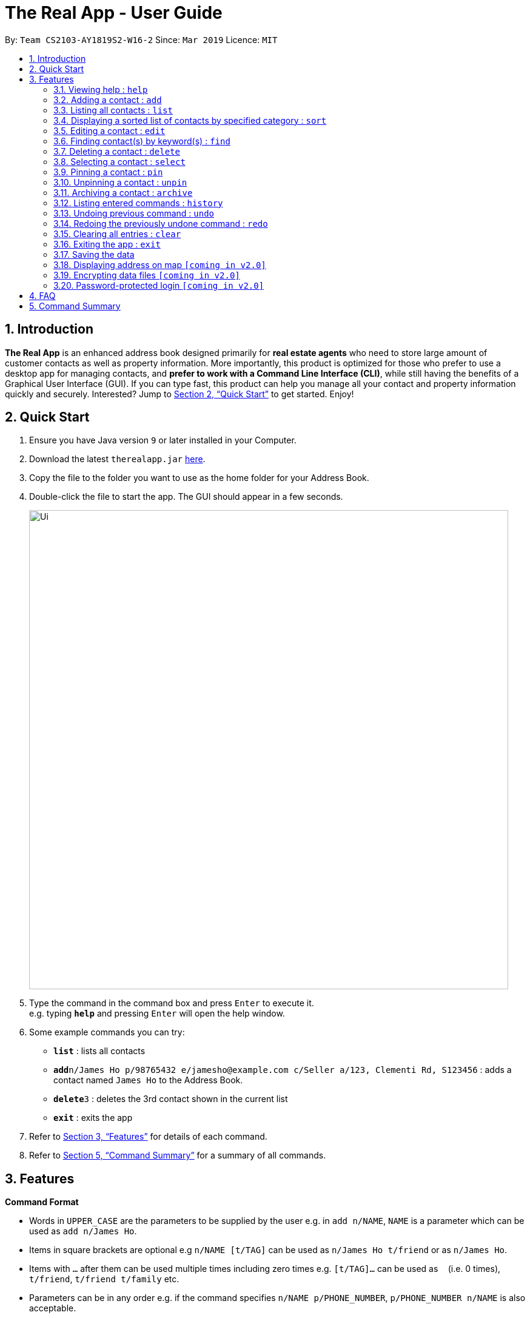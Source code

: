 = The Real App - User Guide
:site-section: UserGuide
:toc:
:toc-title:
:toc-placement: preamble
:sectnums:
:imagesDir: images
:stylesDir: stylesheets
:xrefstyle: full
:experimental:
ifdef::env-github[]
:tip-caption: :bulb:
:note-caption: :information_source:
endif::[]
:repoURL: https://github.com/cs2103-ay1819s2-w16-2/main

By: `Team CS2103-AY1819S2-W16-2`      Since: `Mar 2019`      Licence: `MIT`

== Introduction

*The Real App* is an enhanced address book designed primarily for *real estate agents* who need to store large amount of customer contacts as well as property information. More importantly, this product is optimized for those who prefer to use a desktop app for managing contacts, and *prefer to work with a Command Line Interface (CLI)*, while still having the benefits of a Graphical User Interface (GUI). If you can type fast, this product can help you manage all your contact and property information quickly and securely. Interested? Jump to <<Quick Start>> to get started. Enjoy!

== Quick Start

.  Ensure you have Java version `9` or later installed in your Computer.
.  Download the latest `therealapp.jar` link:{repoURL}/releases[here].
.  Copy the file to the folder you want to use as the home folder for your Address Book.
.  Double-click the file to start the app. The GUI should appear in a few seconds.
+
image::Ui.png[width="790"]
+
.  Type the command in the command box and press kbd:[Enter] to execute it. +
e.g. typing *`help`* and pressing kbd:[Enter] will open the help window.
.  Some example commands you can try:

* *`list`* : lists all contacts
* **`add`**`n/James Ho p/98765432 e/jamesho@example.com c/Seller a/123, Clementi Rd, S123456` : adds a contact named `James Ho` to the Address Book.
* **`delete`**`3` : deletes the 3rd contact shown in the current list
* *`exit`* : exits the app

.  Refer to <<Features>> for details of each command.
.  Refer to <<Summary>> for a summary of all commands.

[[Features]]
== Features

====
*Command Format*

* Words in `UPPER_CASE` are the parameters to be supplied by the user e.g. in `add n/NAME`, `NAME` is a parameter which can be used as `add n/James Ho`.
* Items in square brackets are optional e.g `n/NAME [t/TAG]` can be used as `n/James Ho t/friend` or as `n/James Ho`.
* Items with `…`​ after them can be used multiple times including zero times e.g. `[t/TAG]...` can be used as `{nbsp}` (i.e. 0 times), `t/friend`, `t/friend t/family` etc.
* Parameters can be in any order e.g. if the command specifies `n/NAME p/PHONE_NUMBER`, `p/PHONE_NUMBER n/NAME` is also acceptable.
====

=== Viewing help : `help`

Views a pop-up of the User Guide +
Format: `help`

=== Adding a contact : `add`

Adds a contact with property information to the address book +
Format: `add n/NAME [p/PHONE_NUMBER] [e/EMAIL] [c/CUSTOMER_TYPE] [a/ADDRESS] [f/PRICE OF PROPERTY] [t/TAG]...`

[NOTE]
====
Acceptable `CUSTOMER_TYPE`: `Buyer`, `Seller`, `Lessor`, `Lessee`
====

[TIP]
A contact can have any number of tags (including 0)

Examples:

* `add n/Tan Ah Beng p/87654321 e/tab@example.com a/Blk 456 Woodlands Ave 1, #10-10, S789456 c/Lessor t/nearSupermarket`
* `add n/Ricky Young e/rickyyoung@example.com c/Buyer a/10 Ocean Dr, S000010 p/1234567 f/12000000 t/landed`
* `add n/James Ho p/98765432 e/jamesho@example.com c/Seller a/123, Clementi Rd, S123456 f/500000 t/MRT t/newlyRenovated`

=== Listing all contacts : `list`

Shows a list of all contacts in the address book. +
Format: `list`

=== Displaying a sorted list of contacts by specified category : `sort`

Shows a list of all contacts in the address book, sorted according to a specified category. +
Format: `sort CATEGORY`

[NOTE]
====
`CATEGORY` List: `NAME`, `CUSTOMER_TYPE`, `PRICE_OF_PROPERTY`
====

****
* Sort methods:
** Sort by name in alphabetical order
** Sort by customer type
** Sort by property price in increasing order
****

Example: `sort CUSTOMER_TYPE`

=== Editing a contact : `edit`

Edits an existing contact in the address book. +
Format: `edit INDEX [n/NAME] [p/PHONE_NUMBER] [e/EMAIL] [c/CUSTOMER_TYPE] [a/ADDRESS] [f/PRICE_OF_PROPERTY] [t/TAG]...`

****
* Edits the contact at the specified `INDEX`. The index refers to the index number shown in the displayed contact list. The index *must be a positive integer* 1, 2, 3, ...
* At least one of the optional fields must be provided.
* Existing values will be updated to the input values.
* When editing tags, the existing tags of the contact will be removed i.e adding of tags is not cumulative.
* You can remove all the contact's tags by typing `t/` without specifying any tags after it.
****

Examples:

* `edit 1 p/91234567 e/abtan@example.com` +
Edits the phone number and email address of the 1st contact to be `91234567` and `abtan@example.com` respectively.
* `edit 2 n/Nicky Young t/` +
Edits the name of the 2nd contact to be `Nicky Young` and clears all existing tags.
* `edit 3 n/James Lee e/jameslee@example.com` +
Edits the name and email address of the 3rd contact to be `James Lee` and `jameslee@example.com` respectively.

=== Finding contact(s) by keyword(s) : `find`

Finds contact(s) whose information contains any of the keyword(s). +
e.g. search by name, search by address, search by tags etc. +
Format: `find KEYWORD [KEYWORDS]...`

[NOTE]
====
`KEYWORD` List: `n/NAME`, `p/PHONE_NUMBER`, `e/EMAIL`, `c/CUSTOMER_TYPE`, `a/ADDRESS`, `f/PRICE_OF_PROPERTY`, `t/TAG`
====

****
* The search is case insensitive. e.g `hans` will match `Hans`
* The order of the keywords does not matter. e.g. `Hans Bo` will match `Bo Hans`
* Only the name is searched.
* Only full words will be matched e.g. `Han` will not match `Hans`
* Contacts matching at least one keyword will be returned (i.e. `OR` search). e.g. `Hans Bo` will return `Hans Gruber`, `Bo Yang`
****

Examples:

* `find n/James` +
Returns `James Lee` and `John James`
* `find n/James n/Tan n/Young` +
Returns any contact having names `James`, `Tan`, or `Young`
* `find a/Woodlands c/Lessor` +
Returns any contact with address `Woodlands` and customer type `Lessor`

=== Deleting a contact : `delete`

Deletes the specified contact from the address book. +
Format: `delete INDEX`

****
* Deletes the contact at the specified `INDEX`.
* The index refers to the index number shown in the displayed contact list.
* The index *must be a positive integer* 1, 2, 3, ...
****

Examples:

* `list` +
`delete 2` +
Deletes the 2nd contact in the address book.
* `find James` +
`delete 1` +
Deletes the 1st contact in the results of the `find` command.
* `sort` +
`delete 3` +
Deletes the 3rd contact in the sorted list displayed earlier.

=== Selecting a contact : `select`

Selects the contact identified by the index number used in the displayed contact list. +
Format: `select INDEX`

****
* Selects the contact at the specified `INDEX` and loads the Google Maps location of the contact in the applet window.
* The index refers to the index number shown in the displayed contact list.
* The index *must be a positive integer* `1, 2, 3, ...`
****

Examples:

* `list` +
`select 2` +
Selects the 2nd contact in the address book.
* `find James` +
`select 1` +
Selects the 1st contact in the results of the `find` command.
* `sort` +
`select 3` +
Selects the 3rd contact in the sorted list displayed earlier.

=== Pinning a contact : `pin`

Pins a contact. +
These contacts will always be showing in a pinned list at the top of the side panel. +
Format: `pin INDEX`

****
* Pins the contact at the specified `INDEX`.
* The index refers to the index number shown in the displayed contact list.
* The index *must be a positive integer* 1, 2, 3, ...
****

Examples:

* `list` +
`pin 2` +
Pins the 2nd contact in the address book.
* `find James` +
`pin 1` +
Pins the 1st contact in the results of the `find` command.
* `sort` +
`pin 3` +
Pins the 3rd contact in the sorted list displayed earlier.

=== Unpinning a contact : `unpin`

Unpins a pinned contact. +
Format: `unpin INDEX`

****
* Unpins the contact at the specified `INDEX`.
* The index refers to the index number *shown in the pinned list* on the side panel.
* The index *must be a positive integer* 1, 2, 3, ...
****

Example:

* `unpin 1` +
Unpins the 1st contact in the pinned list.

=== Archiving a contact : `archive`
Moves the specified contact to the archive from the normal address book. +
Archived contacts can *only* be accessed through a archive search function. +
Format: `archive INDEX`

[NOTE]
====
Archived contacts *cannot* be displayed in a sorted list or be pinned.
====

****
* Archives the contact at the specified `INDEX`.
* The index refers to the index number shown in the displayed contact list.
* The index *must be a positive integer* 1, 2, 3, ...
****

Examples:

* `list` +
`archive 2` +
Archives the 2nd contact in the address book.
* `find James` +
`archive 1` +
Archives the 1st contact in the results of the `find` command.
* `sort` +
`archive 3` +
Archives the 3rd contact in the sorted list displayed earlier.

==== Listing all archived contacts : `archivelist`

Lists all the contacts in the archive. +
Format: `archivelist`

==== Finding archived contact(s) : `archivefind`
Searches the archive and finds contact(s) whose information contains any of the keyword(s). +
Format: `archivefind KEYWORD [KEYWORD]...`

[NOTE]
====
`KEYWORD` List: `n/NAME`, `p/PHONE_NUMBER`, `e/EMAIL`, `c/CUSTOMER_TYPE`, `a/ADDRESS`, `f/PRICE_OF_PROPERTY`, `t/TAG`
====

Example:

* `archivefind n/James c/Seller` +
Returns any contact having name `James` and customer type `Seller`

==== Unarchiving a contact : `unarchive`
Moves the specified contact from the archive back into the normal address book. +
Format: `unarchive INDEX`

****
* Unarchives the contact at the specified `INDEX`.
* The index refers to the index number shown in the displayed *archived* contact list.
* The index *must be a positive integer* 1, 2, 3, ...
****

Example:

* `archivelist` +
`unarchive 2` +
Moves the the 2nd contact from the archived contacts list back into the address book.
* `archivefind James` +
`select 1` +
Moves the 1st contact in the results of the `archivefind` command from the archive back into the address book.

=== Listing entered commands : `history`

Lists all the commands that you have entered in reverse chronological order. +
Format: `history`

[NOTE]
====
Pressing the kbd:[&uarr;] and kbd:[&darr;] arrows will display the previous and next input respectively in the command box.
====

// tag::undoredo[]
=== Undoing previous command : `undo`

Restores the address book to the state before the previous _undoable_ command was executed. +
Format: `undo`

[NOTE]
====
Undoable commands: those commands that modify the address book's content (`add`, `delete`, `edit`, `archive`, `unarchive` and `clear`).
====

Examples:

* `delete 1` +
`list` +
`undo` (reverses the `delete 1` command) +

* `select 1` +
`list` +
`undo` +
The `undo` command fails as there are no undoable commands executed previously.

* `delete 1` +
`clear` +
`undo` (reverses the `clear` command) +
`undo` (reverses the `delete 1` command) +

=== Redoing the previously undone command : `redo`

Reverses the most recent `undo` command. +
Format: `redo`

Examples:

* `delete 1` +
`undo` (reverses the `delete 1` command) +
`redo` (reapplies the `delete 1` command) +

* `delete 1` +
`redo` +
The `redo` command fails as there are no `undo` commands executed previously.

* `delete 1` +
`clear` +
`undo` (reverses the `clear` command) +
`undo` (reverses the `delete 1` command) +
`redo` (reapplies the `delete 1` command) +
`redo` (reapplies the `clear` command) +
// end::undoredo[]

=== Clearing all entries : `clear`

Clears all entries from the address book. +
Format: `clear`

=== Exiting the app : `exit`

Exits the app. +
Format: `exit`

=== Saving the data

Address book data are saved in the hard disk automatically after any command that changes the data. +
There is no need to save manually.

=== Displaying address on map `[coming in v2.0]`
Double-clicking the contact will bring up the Google Maps location of the contact in the applet window.

// tag::dataencryption[]
=== Encrypting data files `[coming in v2.0]`

The database will be saved in an encrypted format.
// end::dataencryption[]

=== Password-protected login `[coming in v2.0]`
User can set a password, which will be required when logging into the app.

== FAQ

*Q*: How do I transfer my data to another Computer? +
*A*: Install the app in the other computer and overwrite the empty data file it creates with the file that contains the data of your previous Address Book folder.

[[Summary]]
== Command Summary

* *Add* : `add n/NAME [p/PHONE_NUMBER] [e/EMAIL] [c/CUSTOMER_TYPE] [a/ADDRESS] [f/PRICE OF PROPERTY] [t/TAG]...`
** e.g. `add n/James Ho p/98765432 e/jamesho@example.com c/Seller a/123, Clementi Rd, S123456 f/500000 t/MRT t/newlyRenovated`
* *Archive* : `archive INDEX`
** e.g. `archive 1`
* *Archive list* : `archivelist`
* *Archive search* : `archivefind KEYWORD [KEYWORD]...`
** `KEYWORD` List: `n/NAME`, `p/PHONE_NUMBER`, `e/EMAIL`, `c/CUSTOMER_TYPE`, `a/ADDRESS`, `f/PRICE_OF_PROPERTY`, `t/TAG`
** e.g. `archivefind n/James c/Seller`
* *Clear* : `clear`
* *Delete* : `delete INDEX`
** e.g. `delete 3`
* *Edit* : `edit INDEX [n/NAME] [p/PHONE_NUMBER] [e/EMAIL] [c/CUSTOMER_TYPE] [a/ADDRESS] [f/PRICE_OF_PROPERTY] [t/TAG]...`
** e.g. `edit 2 n/James Lee e/jameslee@example.com`
* *Exit*: `exit`
* *Find* : `find KEYWORD [KEYWORD]...`
** `KEYWORD` List: `n/NAME`, `p/PHONE_NUMBER`, `e/EMAIL`, `c/CUSTOMER_TYPE`, `a/ADDRESS`, `f/PRICE_OF_PROPERTY`, `t/TAG`
** e.g. `find n/James n/Tan n/Young`
* *Help* : `help`
* *History* : `history`
* *List* : `list`
* *Pin* : `pin INDEX`
** e.g. `pin 3`
* *Redo* : `redo`
* *Select* : `select INDEX`
** e.g.`select 2`
* *Sort* : `sort CATEGORY`
** `CATEGORY` List: `NAME`, `CUSTOMER_TYPE`, `PRICE_OF_PROPERTY`
** e.g. `sort CUSTOMER_TYPE`
* *Unarchive* : `unarchive INDEX`
** e.g. `unarchive 1`
* *Undo* : `undo`
* *Unpin* : `unpin INDEX`
** e.g. `unpin 1`

